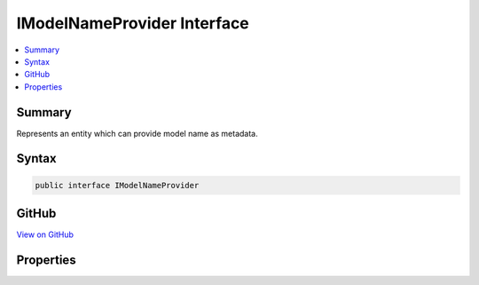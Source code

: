 

IModelNameProvider Interface
============================



.. contents:: 
   :local:



Summary
-------

Represents an entity which can provide model name as metadata.











Syntax
------

.. code-block:: csharp

   public interface IModelNameProvider





GitHub
------

`View on GitHub <https://github.com/aspnet/apidocs/blob/master/aspnet/mvc/src/Microsoft.AspNet.Mvc.Abstractions/ModelBinding/IModelNameProvider.cs>`_





.. dn:interface:: Microsoft.AspNet.Mvc.ModelBinding.IModelNameProvider

Properties
----------

.. dn:interface:: Microsoft.AspNet.Mvc.ModelBinding.IModelNameProvider
    :noindex:
    :hidden:

    
    .. dn:property:: Microsoft.AspNet.Mvc.ModelBinding.IModelNameProvider.Name
    
        
    
        Model name.
    
        
        :rtype: System.String
    
        
        .. code-block:: csharp
    
           string Name { get; }
    

